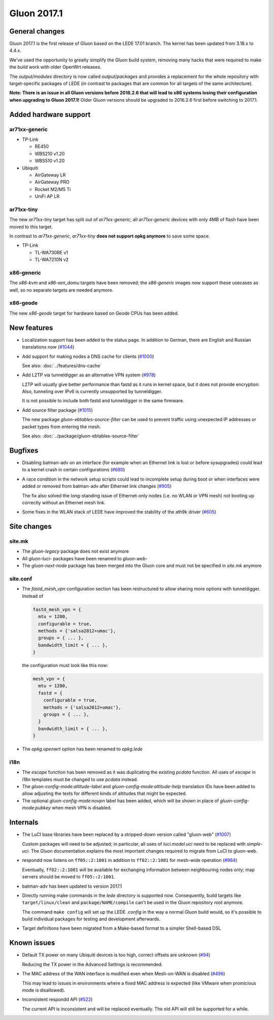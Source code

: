 Gluon 2017.1
============

General changes
~~~~~~~~~~~~~~~

Gluon 2017.1 is the first release of Gluon based on the LEDE 17.01 branch. The
kernel has been updated from 3.18.x to 4.4.x.

We've used the opportunity to greatly simplify the Gluon build system, removing
many hacks that were required to make the build work with older OpenWrt releases.

The *output/modules* directory is now called *output/packages* and provides a
replacement for the whole repository with target-specific packages of LEDE (in
contrast to packages that are common for all targets of the same architecture).

**Note: There is an issue in all Gluon versions before 2016.2.6 that will
lead to x86 systems losing their configuration when upgrading to Gluon 2017.1!**
Older Gluon versions should be upgraded to 2016.2.6 first before switching to
2017.1.

Added hardware support
~~~~~~~~~~~~~~~~~~~~~~

ar71xx-generic
^^^^^^^^^^^^^^

* TP-Link

  - RE450
  - WBS210 v1.20
  - WBS510 v1.20

* Ubiquiti

  - AirGateway LR
  - AirGateway PRO
  - Rocket M2/M5 Ti
  - UniFi AP LR

ar71xx-tiny
^^^^^^^^^^^

The new *ar71xx-tiny* target has split out of *ar71xx-generic*; all
*ar71xx-generic* devices with only 4MB of flash have been moved to this target.

In contrast to *ar71xx-generic*, *ar71xx-tiny* **does not support opkg anymore**
to save some space.

* TP-Link

  - TL-WA730RE v1
  - TL-WA7210N v2

x86-generic
^^^^^^^^^^^

The *x86-kvm* and *x86-xen_domu* targets have been removed; the *x86-generic*
images now support these usecases as well, so no separate targets are needed
anymore.

x86-geode
^^^^^^^^^

The new *x86-geode* target for hardware based on Geode CPUs has been added.

New features
~~~~~~~~~~~~

* Localization support has been added to the status page. In addition to German,
  there are English and Russian translations now (`#1044 <https://github.com/freifunk-gluon/gluon/issues/1044>`_)

* Add support for making nodes a DNS cache for clients
  (`#1000 <https://github.com/freifunk-gluon/gluon/issues/1000>`_)

  See also: :doc:`../features/dns-cache`

* Add L2TP via tunneldigger as an alternative VPN system
  (`#978 <https://github.com/freifunk-gluon/gluon/issues/978>`_)

  L2TP will usually give better performance than fastd as it runs in kernel
  space, but it does not provide encryption. Also, tunneling over IPv6 is
  currently unsupported by tunneldigger.

  It is not possible to include both fastd and tunneldigger in the same
  firmware.

* Add source filter package (`#1015 <https://github.com/freifunk-gluon/gluon/issues/1015>`_)

  The new package *gluon-ebtables-source-filter* can be used to prevent traffic
  using unexpected IP addresses or packet types from entering the mesh.

  See also: :doc:`../package/gluon-ebtables-source-filter`

Bugfixes
~~~~~~~~

* Disabling batman-adv on an interface (for example when an Ethernet link is lost
  or before sysupgrades) could lead to a kernel crash in certain configurations
  (`#680 <https://github.com/freifunk-gluon/gluon/issues/680>`_)

* A race condition in the network setup scripts could lead to incomplete setup
  during boot or when interfaces were added or removed from batman-adv after
  Ethernet link changes (`#905 <https://github.com/freifunk-gluon/gluon/issues/905>`_)

  The fix also solved the long-standing issue of Ethernet-only nodes (i.e. no
  WLAN or VPN mesh) not booting up correctly without an Ethernet mesh link.

* Some fixes in the WLAN stack of LEDE have improved the stability of the ath9k
  driver (`#605 <https://github.com/freifunk-gluon/gluon/issues/605>`_)

Site changes
~~~~~~~~~~~~

site.mk
^^^^^^^

* The *gluon-legacy* package does not exist anymore
* All *gluon-luci-* packages have been renamed to *gluon-web-*
* The *gluon-next-node* package has been merged into the Gluon core and must not
  be specified in *site.mk* anymore

site.conf
^^^^^^^^^

* The *fastd_mesh_vpn* configuration section has been restructured to allow
  sharing more options with tunneldigger. Instead of

  .. code-block:: lua

    fastd_mesh_vpn = {
      mtu = 1280,
      configurable = true,
      methods = {'salsa2012+umac'},
      groups = { ... },
      bandwidth_limit = { ... },
    }

  the configuration must look like this now:

  .. code-block:: lua

    mesh_vpn = {
      mtu = 1280,
      fastd = {
        configurable = true,
        methods = {'salsa2012+umac'},
        groups = { ... },
      }
      bandwidth_limit = { ... },
    }

* The *opkg.openwrt* option has been renamed to *opkg.lede*

i18n
^^^^

* The *escape* function has been removed as it was duplicating the existing
  *pcdata* function. All uses of *escape* in i18n templates must be changed to
  use *pcdata* instead.

* The *gluon-config-mode:altitude-label* and *gluon-config-mode:altitude-help*
  translation IDs have been added to allow adjusting the texts for different
  kinds of altitudes that might be expected.

* The optional *gluon-config-mode:novpn* label has been added, which will be
  shown in place of *gluon-config-mode:pubkey* when mesh VPN is disabled.

Internals
~~~~~~~~~

* The LuCI base libraries have been replaced by a stripped-down
  version called "gluon-web" (`#1007 <https://github.com/freifunk-gluon/gluon/issues/1007>`_)

  Custom packages will need to be adjusted; in particular, all uses of *luci.model.uci*
  need to be replaced with *simple-uci*. The Gluon documentation explains the most important
  changes required to migrate from LuCI to gluon-web.

* respondd now listens on ``ff05::2:1001`` in addition to ``ff02::2:1001`` for mesh-wide
  operation (`#984 <https://github.com/freifunk-gluon/gluon/issues/984>`_)

  Eventually, ``ff02::2:1001`` will be available for exchanging information
  between neighbouring nodes only; map servers should be moved to ``ff05::2:1001``.

* batman-adv has been updated to version 2017.1

* Directly running make commands in the *lede* directory is supported now. Consequently,
  build targets like ``target/linux/clean`` and ``package/NAME/compile`` can't be used
  in the Gluon repository root anymore.

  The command ``make config`` will set up the LEDE *.config* in the way a normal
  Gluon build would, so it's possible to build individual packages for testing
  and development afterwards.

* Target definitions have been migrated from a Make-based format to a simpler
  Shell-based DSL

Known issues
~~~~~~~~~~~~

* Default TX power on many Ubiquiti devices is too high, correct offsets are unknown (`#94 <https://github.com/freifunk-gluon/gluon/issues/94>`_)

  Reducing the TX power in the Advanced Settings is recommended.

* The MAC address of the WAN interface is modified even when Mesh-on-WAN is disabled (`#496 <https://github.com/freifunk-gluon/gluon/issues/496>`_)

  This may lead to issues in environments where a fixed MAC address is expected (like VMware when promicious mode is disallowed).

* Inconsistent respondd API (`#522 <https://github.com/freifunk-gluon/gluon/issues/522>`_)

  The current API is inconsistent and will be replaced eventually. The old API will still be supported for a while.
